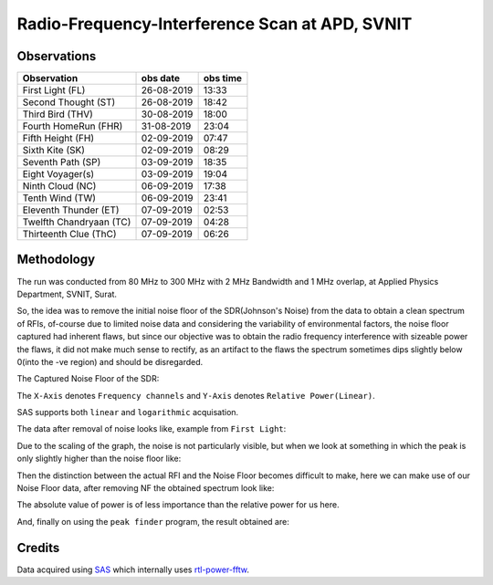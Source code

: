===============================================
Radio-Frequency-Interference Scan at APD, SVNIT
===============================================


Observations
------------

+-------------------------+--------------+--------------+
| **Observation**         | **obs date** | **obs time** |
+-------------------------+--------------+--------------+
| First Light (FL)        | 26-08-2019   | 13:33        |
+-------------------------+--------------+--------------+
| Second Thought (ST)     | 26-08-2019   | 18:42        |
+-------------------------+--------------+--------------+
| Third Bird (THV)        | 30-08-2019   | 18:00        |
+-------------------------+--------------+--------------+
| Fourth HomeRun (FHR)    | 31-08-2019   | 23:04        |
+-------------------------+--------------+--------------+
| Fifth Height (FH)       | 02-09-2019   | 07:47        |
+-------------------------+--------------+--------------+
| Sixth Kite (SK)         | 02-09-2019   | 08:29        |
+-------------------------+--------------+--------------+
| Seventh Path (SP)       | 03-09-2019   | 18:35        |
+-------------------------+--------------+--------------+
| Eight Voyager(s)        | 03-09-2019   | 19:04        |
+-------------------------+--------------+--------------+
| Ninth Cloud (NC)        | 06-09-2019   | 17:38        |
+-------------------------+--------------+--------------+
| Tenth Wind (TW)         | 06-09-2019   | 23:41        |
+-------------------------+--------------+--------------+
| Eleventh Thunder (ET)   | 07-09-2019   | 02:53        |
+-------------------------+--------------+--------------+
| Twelfth Chandryaan (TC) | 07-09-2019   | 04:28        |
+-------------------------+--------------+--------------+
| Thirteenth Clue (ThC)   | 07-09-2019   | 06:26        |
+-------------------------+--------------+--------------+


Methodology
-----------

The run was conducted from 80 MHz to 300 MHz with 2 MHz Bandwidth and 1 MHz overlap, at Applied Physics Department, SVNIT, Surat.

So, the idea was to remove the initial noise floor of the SDR(Johnson's Noise) from the data to obtain a clean spectrum of RFIs, of-course due to limited noise data and considering the variability of environmental factors, the noise floor captured had inherent flaws, but since our objective was to obtain the radio frequency interference with sizeable power the flaws, it did not make much sense to rectify, as an artifact to the flaws the spectrum sometimes dips slightly below 0(into the -ve region) and should be disregarded.

The Captured Noise Floor of the SDR:

.. image:: assets/fifthheight_1.png
    :width: 400
    :alt: Noise floor data for ``Fifth Height`` ``81-83 MHz``

The ``X-Axis`` denotes ``Frequency channels`` and ``Y-Axis`` denotes ``Relative Power(Linear)``.

SAS supports both ``linear`` and ``logarithmic`` acquisation.

The data after removal of noise looks like, example from ``First Light``:

.. image:: assets/firstlight_1.png
    :width: 400
    :alt: observation ``First light`` ``81-83 MHz``


    
Due to the scaling of the graph, the noise is not particularly visible, but when we look at something in which the peak is only slightly higher than the noise floor like:

.. image:: assets/peak_near_NF.png
    :width: 400
    :alt: Peak near Noise floor.

Then the distinction between the actual RFI and the Noise Floor becomes difficult to make, here we can make use of our Noise Floor data, after removing NF the obtained spectrum look like:

.. image:: assets/34_nf.png
    :width: 400
    :alt: Peak near Noise floor.

The absolute value of power is of less importance than the relative power for us here.

And, finally on using the ``peak finder`` program, the result obtained are:

.. image:: assets/34_peak.png
    :width: 400
    :alt: Peak near Noise floor.

Credits
-------

Data acquired using SAS_ which internally uses rtl-power-fftw_.


.. _SAS: https://github.com/devanshshukla99/SAS
.. _rtl-power-fftw: https://github.com/AD-Vega/rtl-power-fftw
